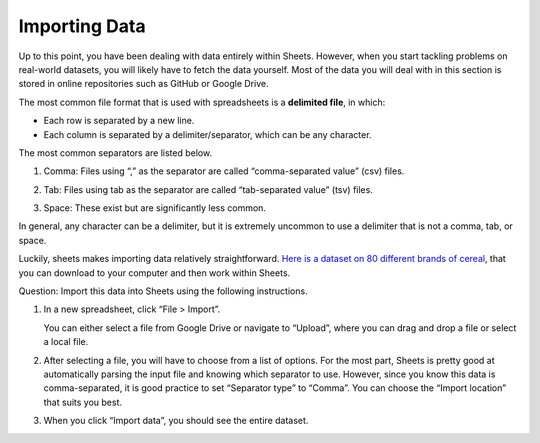 .. Copyright (C)  Google, Runestone Interactive LLC
    This work is licensed under the Creative Commons Attribution-ShareAlike 4.0
    International License. To view a copy of this license, visit
    http://creativecommons.org/licenses/by-sa/4.0/.

Importing Data
==============

Up to this point, you have been dealing with data entirely within
Sheets. However, when you start tackling problems on real-world
datasets, you will likely have to fetch the data yourself. Most of the
data you will deal with in this section is stored in online repositories
such as GitHub or Google Drive.

The most common file format that is used with spreadsheets is a
**delimited file**, in which:

-  Each row is separated by a new line.
-  Each column is separated by a delimiter/separator, which can be any
   character.

The most common separators are listed below.

1. Comma: Files using “,” as the separator are called “comma-separated
   value” (csv) files.

   .. image:: figures/csv_example.png
       :alt: A screenshot of an example csv file. 
   

2. Tab: Files using tab as the separator are called “tab-separated
   value” (tsv) files.

   .. image:: figures/tsv_example.png
       :alt: A screenshot of an example tsv file. 
   
3. Space: These exist but are significantly less common.

   .. image:: figures/ssv_example.png
       :alt: A screenshot of an example ssv file. 

In general, any character can be a delimiter, but it is extremely
uncommon to use a delimiter that is not a comma, tab, or space.

Luckily, sheets makes importing data relatively straightforward. `Here
is a dataset on 80 different brands of
cereal <https://www.kaggle.com/crawford/80-cereals>`__, that you can
download to your computer and then work within Sheets.

Question: Import this data into Sheets using the following instructions.

1. In a new spreadsheet, click “File > Import”. 
   
   .. image:: figures/import_example.png
       :alt: A screenshot of how to select import in sheets. 

   You can either select a file from Google Drive or navigate to “Upload”,
   where you can drag and drop a file or select a local file.

   .. image:: figures/upload_example.png 
       :alt: A screenshot of how to select upload in sheets.

2. After selecting a file, you will have to choose from a list of
   options. For the most part, Sheets is pretty good at automatically
   parsing the input file and knowing which separator to use. However,
   since you know this data is comma-separated, it is good practice to
   set “Separator type” to “Comma”. You can choose the “Import location”
   that suits you best.

   .. image:: figures/separatortype_example.png 
       :alt: A screenshot of how to select separator type in sheets.

3. When you click “Import data”, you should see the entire dataset.

   .. image:: figures/cereal_data.png
       :alt: A screenshot of how to view the entire dataset. 

